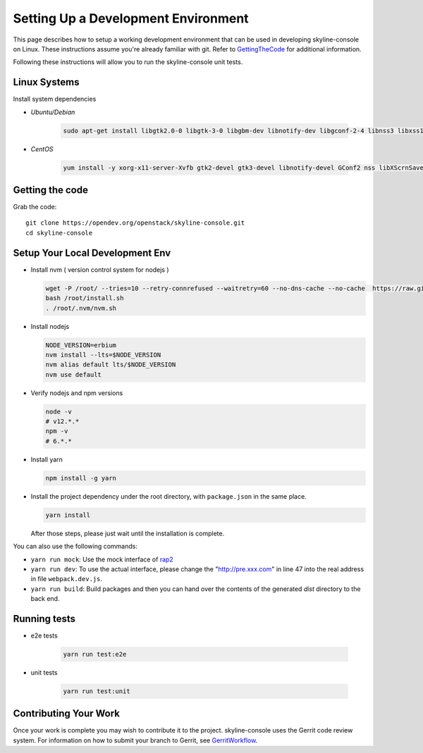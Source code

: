 Setting Up a Development Environment
====================================

This page describes how to setup a working development environment that
can be used in developing skyline-console on Linux. These instructions
assume you're already familiar with git. Refer to GettingTheCode_ for
additional information.

.. _GettingTheCode: https://wiki.openstack.org/wiki/Getting_The_Code

Following these instructions will allow you to run the skyline-console unit
tests.

Linux Systems
-------------

Install system dependencies

- `Ubuntu/Debian`

   .. code:: shell

      sudo apt-get install libgtk2.0-0 libgtk-3-0 libgbm-dev libnotify-dev libgconf-2-4 libnss3 libxss1 libasound2 libxtst6 xauth xvfb

- `CentOS`

   .. code:: shell

      yum install -y xorg-x11-server-Xvfb gtk2-devel gtk3-devel libnotify-devel GConf2 nss libXScrnSaver alsa-lib

Getting the code
----------------
Grab the code::

    git clone https://opendev.org/openstack/skyline-console.git
    cd skyline-console

Setup Your Local Development Env
--------------------------------

-  Install nvm ( version control system for nodejs )

   .. code:: shell

      wget -P /root/ --tries=10 --retry-connrefused --waitretry=60 --no-dns-cache --no-cache  https://raw.githubusercontent.com/nvm-sh/nvm/master/install.sh
      bash /root/install.sh
      . /root/.nvm/nvm.sh

-  Install nodejs

   .. code:: shell

      NODE_VERSION=erbium
      nvm install --lts=$NODE_VERSION
      nvm alias default lts/$NODE_VERSION
      nvm use default

-  Verify nodejs and npm versions

   .. code:: shell

      node -v
      # v12.*.*
      npm -v
      # 6.*.*

-  Install yarn

   .. code:: shell

      npm install -g yarn

-  Install the project dependency under the root directory, with
   ``package.json`` in the same place.

   .. code:: shell

      yarn install

   After those steps, please just wait until the installation is
   complete.

You can also use the following commands:

-  ``yarn run mock``: Use the mock interface of
   `rap2 <http://rap2.taobao.org/>`__
-  ``yarn run dev``: To use the actual interface, please change the
   "http://pre.xxx.com" in line 47 into the real address in file
   ``webpack.dev.js``.
-  ``yarn run build``: Build packages and then you can hand over the
   contents of the generated *dist* directory to the back end.

Running tests
-------------

- e2e tests

   .. code:: shell

      yarn run test:e2e

- unit tests

   .. code:: shell

      yarn run test:unit

Contributing Your Work
----------------------

Once your work is complete you may wish to contribute it to the project.
skyline-console uses the Gerrit code review system. For information on
how to submit your branch to Gerrit, see GerritWorkflow_.

.. _GerritWorkflow: https://docs.openstack.org/infra/manual/developers.html#development-workflow
